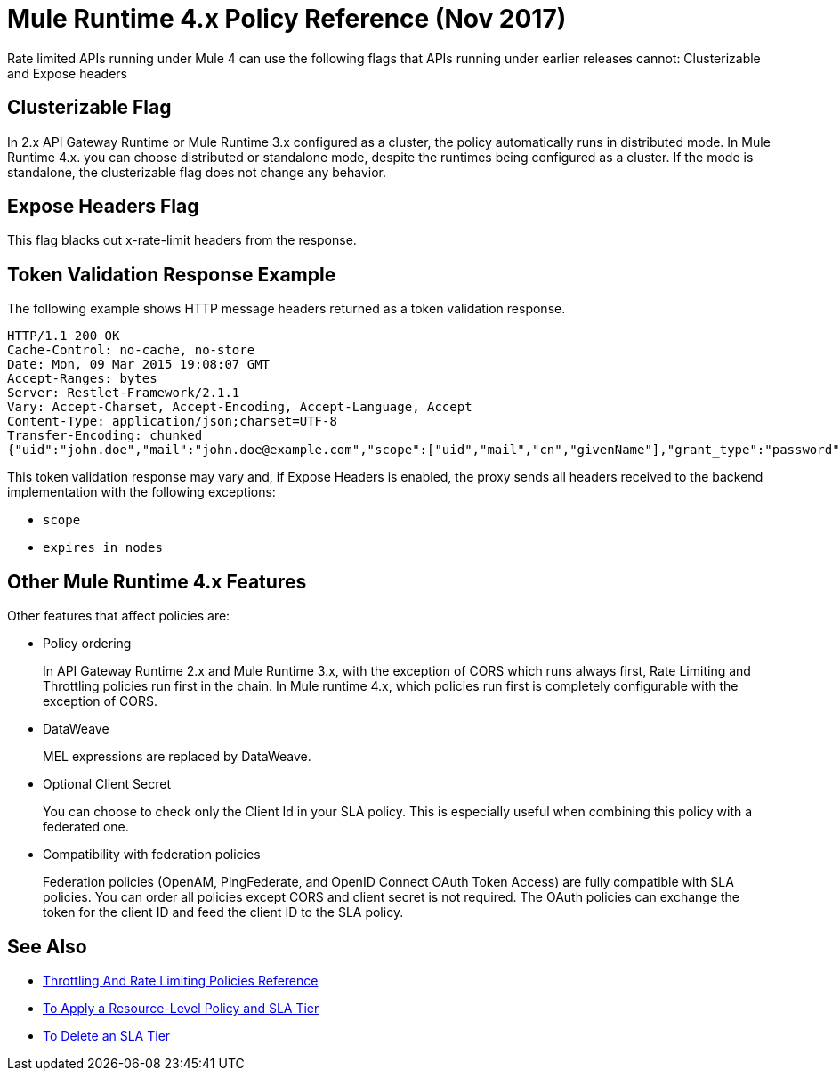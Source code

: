 = Mule Runtime 4.x Policy Reference (Nov 2017)

Rate limited APIs running under Mule 4 can use the following flags that APIs running under earlier releases cannot: Clusterizable and Expose headers

== Clusterizable Flag

In 2.x API Gateway Runtime or Mule Runtime 3.x configured as a cluster, the policy automatically runs in distributed mode. In Mule Runtime 4.x. you can choose distributed or standalone mode, despite the runtimes being configured as a cluster. If the mode is standalone, the clusterizable flag does not change any behavior.

== Expose Headers Flag

This flag blacks out x-rate-limit headers from the response.

== Token Validation Response Example

The following example shows HTTP message headers returned as a token validation response.

----
HTTP/1.1 200 OK
Cache-Control: no-cache, no-store
Date: Mon, 09 Mar 2015 19:08:07 GMT
Accept-Ranges: bytes
Server: Restlet-Framework/2.1.1
Vary: Accept-Charset, Accept-Encoding, Accept-Language, Accept
Content-Type: application/json;charset=UTF-8
Transfer-Encoding: chunked
{"uid":"john.doe","mail":"john.doe@example.com","scope":["uid","mail","cn","givenName"],"grant_type":"password","cn":"John Doe Full","realm":"/","token_type":"Bearer","expires_in":580,"givenName":"John","access_token":"fa017a0e-1bd5-214c-b19d-03efe9f9847e"}
----

This token validation response may vary and, if Expose Headers is enabled, the proxy sends all headers received to the backend implementation with the following exceptions:

* `scope`
* `expires_in nodes`

== Other Mule Runtime 4.x Features

Other features that affect policies are:

* Policy ordering
+
In API Gateway Runtime 2.x and Mule Runtime 3.x, with the exception of CORS which runs always first, Rate Limiting and Throttling policies run first in the chain. In Mule runtime 4.x, which policies run first is completely configurable with the exception of CORS.

* DataWeave
+
MEL expressions are replaced by DataWeave.

* Optional Client Secret
+
You can choose to check only the Client Id in your SLA policy. This is especially useful when combining this policy with a federated one.

* Compatibility with federation policies
+
Federation policies (OpenAM, PingFederate, and OpenID Connect OAuth Token Access) are fully compatible with SLA policies. You can order all policies except CORS and client secret is not required. The OAuth policies can exchange the token for the client ID and feed the client ID to the SLA policy.

== See Also

* link:/api-manager/rate-limiting-and-throttling[Throttling And Rate Limiting Policies Reference]
* link:/api-manager/tutorial-manage-an-api[To Apply a Resource-Level Policy and SLA Tier]
* link:/api-manager/delete-sla-tier-task[To Delete an SLA Tier]

